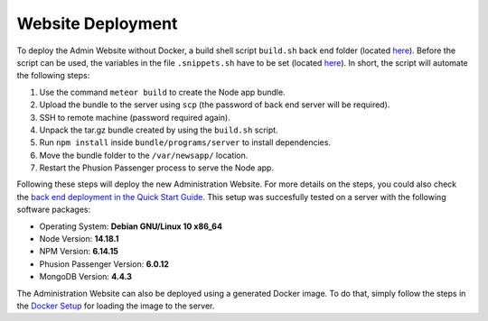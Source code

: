 Website Deployment
==================

To deploy the Admin Website without Docker, a build shell script ``build.sh`` back end folder (located `here <https://github.com/Informfully/Platform/blob/main/backend/build.sh>`_).
Before the script can be used, the variables in the file ``.snippets.sh`` have to be set (located `here <https://github.com/Informfully/Platform/blob/main/backend/build.sh>`_).
In short, the script will automate the following steps:

#.  Use the command ``meteor build`` to create the Node app bundle.
#.  Upload the bundle to the server using ``scp`` (the password of back end server will be required).
#.  SSH to remote machine (password required again).
#.  Unpack the tar.gz bundle created by using the ``build.sh`` script.
#.  Run ``npm install`` inside ``bundle/programs/server`` to install dependencies.
#.  Move the bundle folder to the ``/var/newsapp/`` location.
#.  Restart the Phusion Passenger process to serve the Node app.

Following these steps will deploy the new Administration Website.
For more details on the steps, you could also check the `back end deployment in the Quick Start Guide <https://informfully.readthedocs.io/en/latest/quick.html>`_.
This setup was succesfully tested on a server with the following software packages:

* Operating System: **Debian GNU/Linux 10 x86_64**
* Node Version: **14.18.1**
* NPM Version: **6.14.15**
* Phusion Passenger Version: **6.0.12**
* MongoDB Version: **4.4.3**

The Administration Website can also be deployed using a generated Docker image.
To do that, simply follow the steps in the `Docker Setup <https://informfully.readthedocs.io/en/latest/docker.html>`_ for loading the image to the server.
